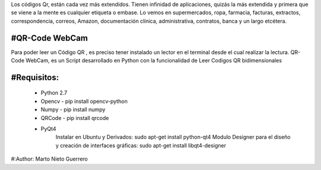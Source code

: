 
Los códigos Qr, están cada vez más extendidos. Tienen infinidad de aplicaciones, quizás la más extendida y primera que se viene a la mente es cualquier etiqueta o embase.  Lo vemos en supermercados, ropa, farmacia, facturas, extractos, correspondencia, correos, Amazon, documentación clínica, administrativa, contratos, banca y un largo etcétera.


#QR-Code WebCam
=======

Para poder leer un Código QR , es preciso tener instalado un lector en el terminal desde el cual realizar la lectura.
QR-Code WebCam, es un Script desarrollado en Python con la funcionalidad de Leer Codigos QR bidimensionales

#Requisitos:
=============

    - Python 2.7
    - Opencv - pip install opencv-python
    - Numpy - pip install numpy
    - QRCode - pip install qrcode

    - PyQt4
        Instalar en Ubuntu y Derivados: sudo apt-get install python-qt4
        Modulo Designer para el diseño y creación de interfaces gráficas:  sudo apt-get install libqt4-designer

#:Author: Marto Nieto Guerrero
